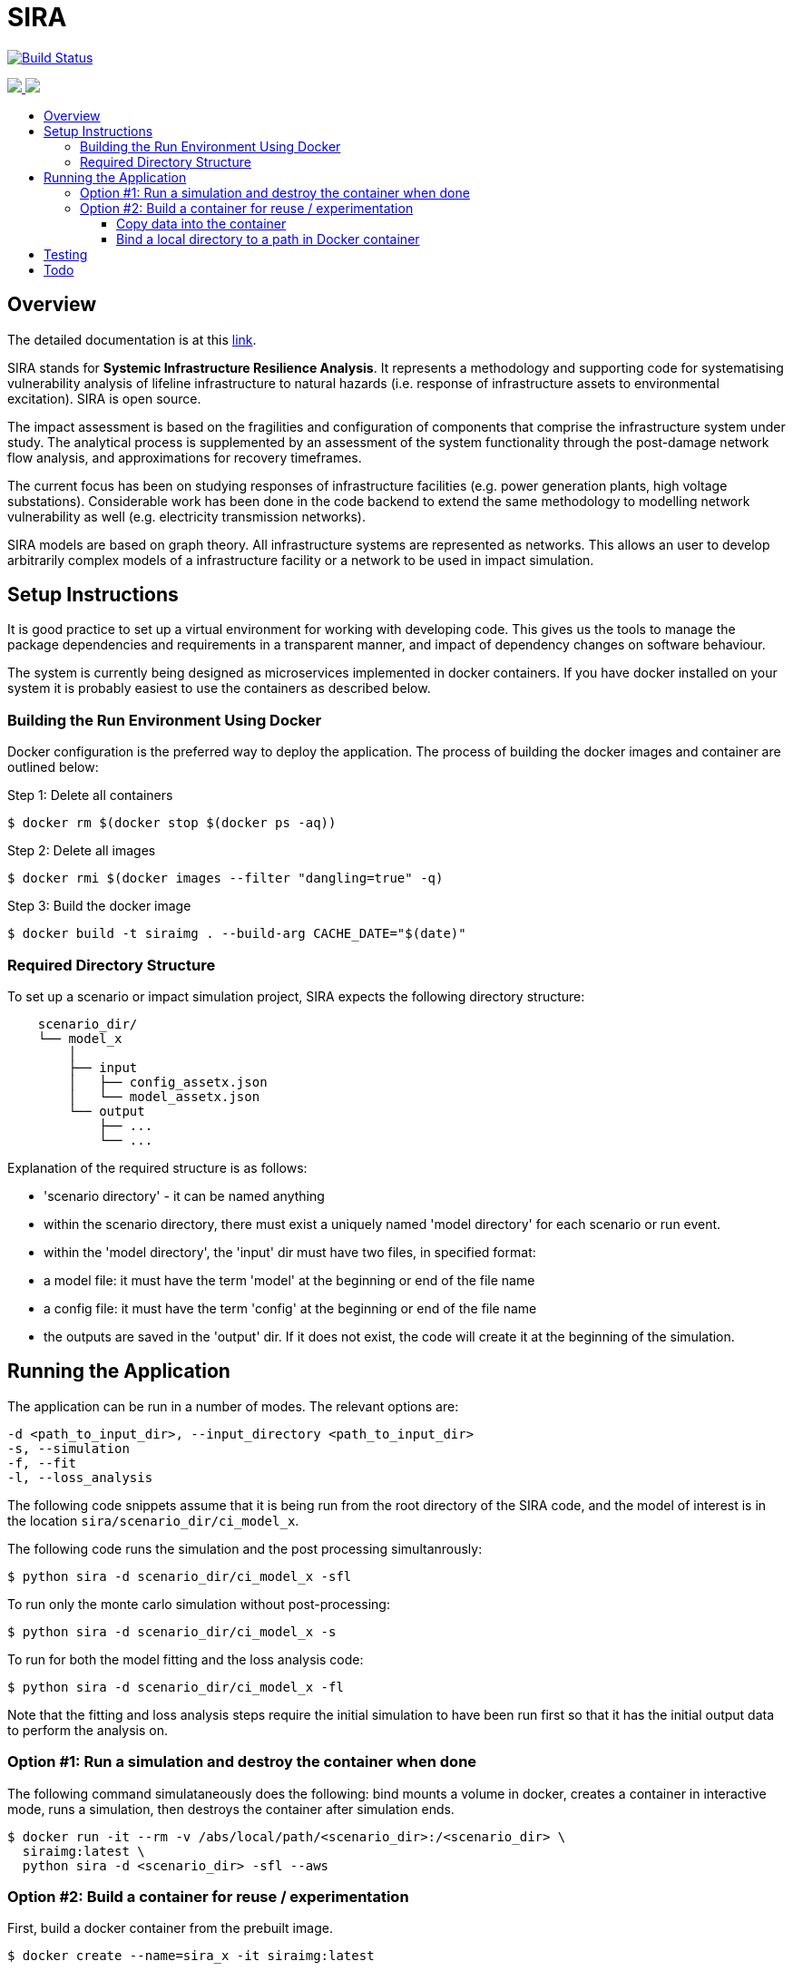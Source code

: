 :toc: macro
:toc-title:
:toclevels: 4

# SIRA

image:https://travis-ci.org/GeoscienceAustralia/sira.svg?branch=master["Build Status", link="https://travis-ci.org/GeoscienceAustralia/sira"]

+++
<a href="https://github.com/GeoscienceAustralia/sira/actions">
  <img src="https://github.com/GeoscienceAustralia/sira/actions/workflows/build-test.yml/badge.svg">
</a>
+++
+++
<a href="https://codecov.io/gh/GeoscienceAustralia/sira">
  <img src="https://codecov.io/gh/GeoscienceAustralia/sira/branch/master/graph/badge.svg" />
</a>
+++

toc::[]

## Overview

The detailed documentation is at this https://geoscienceaustralia.github.io/sira/[link].

SIRA stands for **Systemic Infrastructure Resilience Analysis**.
It represents a methodology and supporting code for systematising vulnerability
analysis of lifeline infrastructure to natural hazards (i.e. response of
infrastructure assets to environmental excitation). SIRA is open source.

The impact assessment is based on the fragilities and configuration of
components that comprise the infrastructure system under study. The analytical
process is supplemented by an assessment of the system functionality through
the post-damage network flow analysis, and approximations for recovery
timeframes.

The current focus has been on studying responses of infrastructure facilities
(e.g. power generation plants, high voltage substations). Considerable work
has been done in the code backend to extend the same methodology to modelling
network vulnerability as well (e.g. electricity transmission networks).

SIRA models are based on graph theory. All infrastructure systems are
represented as networks. This allows an user to develop arbitrarily complex
models of a infrastructure facility or a network to be used in
impact simulation.


## Setup Instructions

It is good practice to set up a virtual environment for working with
developing code. This gives us the tools to manage the package
dependencies and requirements in a transparent manner, and impact of
dependency changes on software behaviour.

The system is currently being designed as microservices implemented in
docker containers. If you have docker installed on your system it is
probably easiest to use the containers as described below.

### Building the Run Environment Using Docker

Docker configuration is the preferred way to deploy the application.
The process of building the docker images and container are outlined below:

Step 1: Delete all containers

    $ docker rm $(docker stop $(docker ps -aq))

Step 2: Delete all images

    $ docker rmi $(docker images --filter "dangling=true" -q)

Step 3: Build the docker image

    $ docker build -t siraimg . --build-arg CACHE_DATE="$(date)"

### Required Directory Structure

To set up a scenario or impact simulation project, SIRA expects the following
directory structure:

```
    scenario_dir/
    └── model_x
        │
        ├── input
        │   ├── config_assetx.json
        │   └── model_assetx.json
        └── output
            ├── ...
            └── ...
```

Explanation of the required structure is as follows:

    - 'scenario directory' - it can be named anything
    - within the scenario directory, there must exist a uniquely named
      'model directory' for each scenario or run event.
    - within the 'model directory', the 'input' dir must have two files, in
      specified format:

        - a model file: it must have the term 'model' at the beginning or
          end of the file name
        - a config file: it must have the term 'config' at the beginning or
          end of the file name

    - the outputs are saved in the 'output' dir. If it does not exist, the code
      will create it at the beginning of the simulation.


## Running the Application

The application can be run in a number of modes. The relevant options are:

  -d <path_to_input_dir>, --input_directory <path_to_input_dir>
  -s, --simulation
  -f, --fit
  -l, --loss_analysis

The following code snippets assume that it is being run from the root
directory of the SIRA code, and the model of interest is in the location
`sira/scenario_dir/ci_model_x`.

The following code runs the simulation and the post processing simultanrously:

    $ python sira -d scenario_dir/ci_model_x -sfl

To run only the monte carlo simulation without post-processing:

    $ python sira -d scenario_dir/ci_model_x -s

To run for both the model fitting and the loss analysis code:

    $ python sira -d scenario_dir/ci_model_x -fl

Note that the fitting and loss analysis steps require the initial simulation
to have been run first so that it has the initial output data to perform the
analysis on.

### Option #1: Run a simulation and destroy the container when done

The following command simulataneously does the following:
bind mounts a volume in docker, creates a container in interactive mode,
runs a simulation, then destroys the container after simulation ends.

    $ docker run -it --rm -v /abs/local/path/<scenario_dir>:/<scenario_dir> \
      siraimg:latest \
      python sira -d <scenario_dir> -sfl --aws

### Option #2: Build a container for reuse / experimentation

First, build a docker container from the prebuilt image.

    $ docker create --name=sira_x -it siraimg:latest

Then start and attach the container:

    $ docker start sira_x
    $ docker attach sira_x

It is possible to combine the above steps in one:

    $ docker start -a -i sira_x

Run the sira code for the scenario in the specified directory:

    $ python sira -d /path/to/scenario_dir -sfl

The process for accessing the required data for simulation from within
docker are discussed in the following sections.

#### Copy data into the container

From outside of docker, on a terminal, use the following command to
copy the project folder from container to host:

    $ docker cp $(docker ps -alq):/from/path/in/container /to/path/in/host/

This keeps all data and code contained within the single container.
But it has the disadvantage that the data is not persistent -- if we
delete the container, we also lose the data and outputs.

#### Bind a local directory to a path in Docker container

When setting up to run a docker container, it might be useful to bind a
local directory on the host (source) to a directory on the container
(destination or target). This allows us to access data on the specified
location on the local drive, and write outputs there, from within the
container. The generic command to achieve this is:

    $ docker run -it \
      --name=docker_container_name \
      --mount source=/path/in/local/host/,\
      destination=/path/in/container,type=bind docker_image_name:latest

A specific example might look like the following:
    $ docker run -it \
      --name=sira_x \
      --mount source=/Users/x/code/models/,\
      destination=/models,type=bind sira_img:latest

This process maintains the separation of code and data. And data
persistence is maintained -- we can build and delete a container
without affecting the data.

## Testing

To run the tests, user needs to be in the root directory of the code,
e.g. `~/code/sira`. You can use `pytest` to run the tests, including
coverage report:

    $ pytest --cov-report term --cov=sira tests/

Alternately, you can just run `unittest`. This provides more verbose reporting
on the tests being run, and where issues are being encountered.

    $ python -m unittest discover tests

If you are using docker as described above, you can do this from within the
sira container.


## Todo

- While the simulation has been integrated with
  the json serialisation/deserialisation logic, the redundant classes should
  be removed and the capacity to create, edit and delete a scenario needs to
  be developed.

- The handling of types within the web API is inconsistent; in some cases it
  works with instances, in others dicts and in others, JSON docs. This
  inconsistency goes beyond just the web API and makes everything harder to get.
  One of the main reasons for this is the late addtion of 'attributes'. These
  are meant to provide metadata about instances and I did not have a clear
  feel for whether they should be part of the instance or just associated with
  it. I went for the latter, which I think is the right choice, but did not
  have the time to make the API consistent throughout.

- Consider whether a framework like https://redux.js.org/[Redux] would be useful.

- Perhaps get rid of `ng_select`. I started with this before realising how easy
  simple HTML selects would be to work with and before reading about reactive
  forms (I'm not sure how/if one could use `ng_select` with them). One benefit of
  `ng_select` may be handling large lists and one may want to do some testing
  before removing it.

